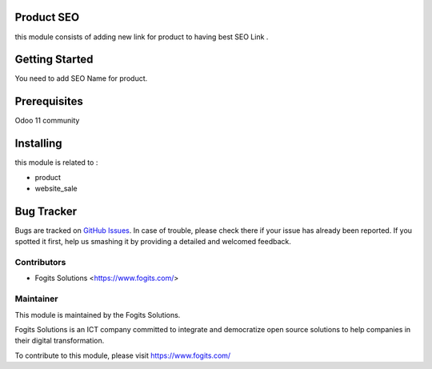 .. image:: https://img.shields.io/badge/licence-AGPL--3-blue.svg
    :alt: License: AGPL-3

Product SEO
===========
this module consists of adding new link for product to having best SEO Link .


Getting Started
===============

You need to add SEO Name for product.

Prerequisites
=============

Odoo 11 community

Installing
==========

this module is related to :

* product
* website_sale


Bug Tracker
===========

Bugs are tracked on `GitHub Issues <https://github.com/issues>`_.
In case of trouble, please check there if your issue has already been reported.
If you spotted it first, help us smashing it by providing a detailed and welcomed feedback.


Contributors
------------

* Fogits Solutions  <https://www.fogits.com/>


Maintainer
----------

.. image:: https://www.fogits.com/web/image/res.company/1/logo?unique=56c8831
   :alt: Fogits International
   :target: https://www.fogits.com/

This module is maintained by the Fogits Solutions.

Fogits Solutions is an ICT company committed to integrate and democratize open source solutions to help companies in their digital transformation.

To contribute to this module, please visit https://www.fogits.com/
